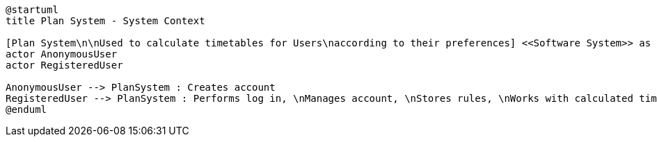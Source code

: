 [plantuml, "architecture-context-diagram", "png"]
....
@startuml
title Plan System - System Context

[Plan System\n\nUsed to calculate timetables for Users\naccording to their preferences] <<Software System>> as PlanSystem
actor AnonymousUser
actor RegisteredUser

AnonymousUser --> PlanSystem : Creates account
RegisteredUser --> PlanSystem : Performs log in, \nManages account, \nStores rules, \nWorks with calculated timetable, \netc.
@enduml
....